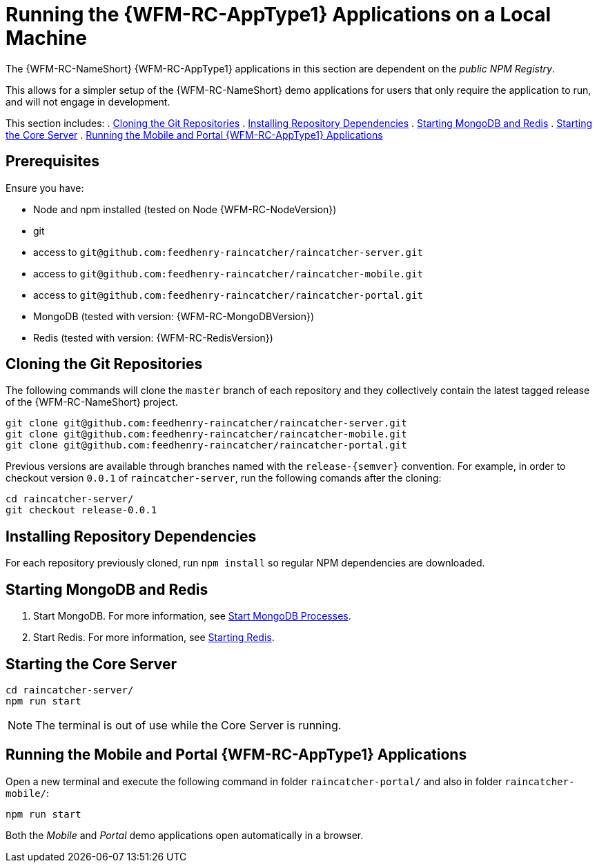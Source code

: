 [id='{context}-pro-running-the-demo-repositories']
= Running the {WFM-RC-AppType1} Applications on a Local Machine

The {WFM-RC-NameShort} {WFM-RC-AppType1} applications in this section are dependent on the _public NPM Registry_.

This allows for a simpler setup of the {WFM-RC-NameShort} demo applications for users that only require the application to run, and will not engage in development.

This section includes:
. xref:{context}-published-repositories-cloning-the-git-repositories[Cloning the Git Repositories]
. xref:{context}-published-repositories-installing-repository-dependencies[Installing Repository Dependencies]
. xref:{context}-published-repositories-starting-mongodb-and-redis[Starting MongoDB and Redis]
. xref:{context}-published-repositories-starting-the-core-server[Starting the Core Server]
. xref:{context}-published-repositories-running-the-mobile-and-portal-applications[Running the Mobile and Portal {WFM-RC-AppType1} Applications]

[discrete]
== Prerequisites

Ensure you have:

* Node and npm installed (tested on Node {WFM-RC-NodeVersion})
* git
* access to `git@github.com:feedhenry-raincatcher/raincatcher-server.git`
* access to `git@github.com:feedhenry-raincatcher/raincatcher-mobile.git`
* access to `git@github.com:feedhenry-raincatcher/raincatcher-portal.git`
* MongoDB (tested with version: {WFM-RC-MongoDBVersion})
* Redis (tested with version: {WFM-RC-RedisVersion})

[id='{context}-published-repositories-cloning-the-git-repositories']
[discrete]
== Cloning the Git Repositories

The following commands will clone the `master` branch of each repository and they collectively contain the latest tagged release of the {WFM-RC-NameShort} project.

[source,bash]
----
git clone git@github.com:feedhenry-raincatcher/raincatcher-server.git
git clone git@github.com:feedhenry-raincatcher/raincatcher-mobile.git
git clone git@github.com:feedhenry-raincatcher/raincatcher-portal.git
----

Previous versions are available through branches named with the `release-\{semver\}` convention.
For example, in order to checkout version `0.0.1` of `raincatcher-server`, run the following comands after the cloning:

[source,bash]
----
cd raincatcher-server/
git checkout release-0.0.1
----

[id='{context}-published-repositories-installing-repository-dependencies']
[discrete]
== Installing Repository Dependencies

For each repository previously cloned, run `npm install` so regular NPM dependencies are downloaded.

[id='{context}-published-repositories-starting-mongodb-and-redis']
[discrete]
== Starting MongoDB and Redis

. Start MongoDB. For more information, see link:https://docs.mongodb.com/manual/tutorial/manage-mongodb-processes/#start-mongod-processes[Start MongoDB Processes].

. Start Redis. For more information, see link:https://redis.io/topics/quickstart#starting-redis[Starting Redis].

[id='{context}-published-repositories-starting-the-core-server']
[discrete]
== Starting the Core Server

[source,bash]
----
cd raincatcher-server/
npm run start
----

NOTE: The terminal is out of use while the Core Server is running.

[id='{context}-published-repositories-running-the-mobile-and-portal-applications']
[discrete]
== Running the Mobile and Portal {WFM-RC-AppType1} Applications

Open a new terminal and execute the following command in folder `raincatcher-portal/` and also in folder `raincatcher-mobile/`:

[source,bash]
----
npm run start
----

Both the _Mobile_ and _Portal_ demo applications open automatically in a browser.
